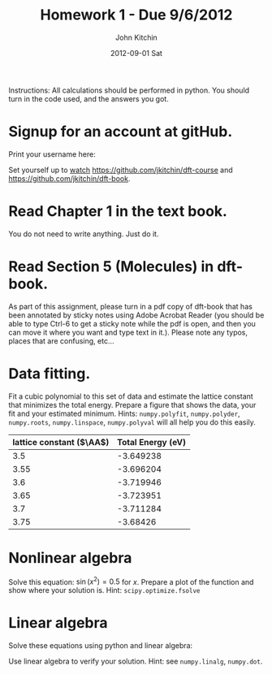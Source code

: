 #+TITLE:     Homework 1 - Due 9/6/2012
#+AUTHOR:    John Kitchin
#+EMAIL:     jkitchin@cmu.edu
#+DATE:      2012-09-01 Sat
#+DESCRIPTION:
#+KEYWORDS:
#+LANGUAGE:  en
#+OPTIONS:   H:3 num:t toc:nil \n:nil @:t ::t |:t ^:t -:t f:t *:t <:t
#+OPTIONS:   TeX:t LaTeX:t skip:nil d:nil todo:t pri:nil tags:not-in-toc
#+INFOJS_OPT: view:nil toc:nil ltoc:t mouse:underline buttons:0 path:http://orgmode.org/org-info.js
#+EXPORT_SELECT_TAGS: export
#+EXPORT_EXCLUDE_TAGS: noexport
#+LINK_UP:
#+LINK_HOME:
#+XSLT:


Instructions: All calculations should be performed in python. You should turn in the code used, and the answers you got.

* Signup for an account at gitHub.
Print your username here:

Set yourself up to [[http://www.quora.com/GitHub/What-does-it-mean-to-watch-in-GitHub][watch]]
https://github.com/jkitchin/dft-course and
https://github.com/jkitchin/dft-book.

* Read Chapter 1 in the text book.
You do not need to write anything. Just do it.
* Read Section 5 (Molecules) in dft-book.
As part of this assignment, please turn in a pdf copy of dft-book that has been annotated by sticky notes using Adobe Acrobat Reader (you should be able to type Ctrl-6 to get a sticky note while the pdf is open, and then you can move it where you want and type text in it.). Please note any typos, places that are confusing, etc...

* Data fitting.
Fit a cubic polynomial to this set of data and estimate the lattice constant that minimizes the total energy. Prepare a figure that shows the data, your fit and your estimated minimum. Hints: =numpy.polyfit=, =numpy.polyder=, =numpy.roots=, =numpy.linspace=, =numpy.polyval= will all help you do this easily.

#+tblname: cu-fcc-energies
| lattice constant ($\AA$) | Total Energy (eV) |
|--------------------------+-------------------|
|                      3.5 |         -3.649238 |
|                     3.55 |         -3.696204 |
|                      3.6 |         -3.719946 |
|                     3.65 |         -3.723951 |
|                      3.7 |         -3.711284 |
|                     3.75 |          -3.68426 |

* Nonlinear algebra
Solve this equation: $\sin(x^2) = 0.5$ for $x$. Prepare a plot of the function and show where your solution is. Hint: =scipy.optimize.fsolve=

* Linear algebra
Solve these equations using python and linear algebra:

\begin{eqnarray}
a0 - 3 a1 + 9 a2 - 27 a3 = -2 \\
a0 - a1 + a2 - a3 = 2 \\
a0 + a1 + a2 + a3 = 5 \\
a0 + 2a1 + 4 a2 + 8 a3 = 1
\end{eqnarray}

Use linear algebra to verify your solution. Hint: see =numpy.linalg=, =numpy.dot=.
